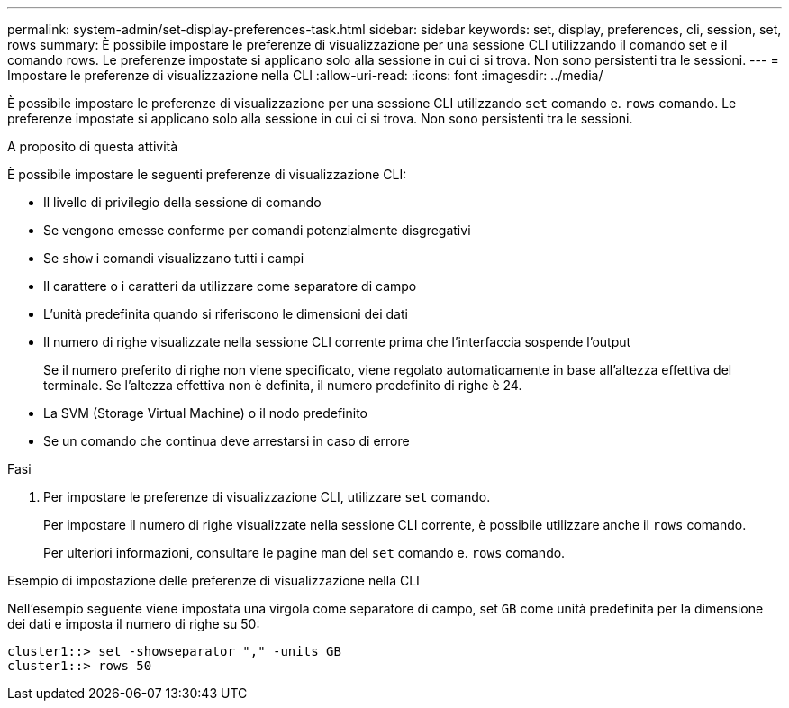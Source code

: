 ---
permalink: system-admin/set-display-preferences-task.html 
sidebar: sidebar 
keywords: set, display, preferences, cli, session, set, rows 
summary: È possibile impostare le preferenze di visualizzazione per una sessione CLI utilizzando il comando set e il comando rows. Le preferenze impostate si applicano solo alla sessione in cui ci si trova. Non sono persistenti tra le sessioni. 
---
= Impostare le preferenze di visualizzazione nella CLI
:allow-uri-read: 
:icons: font
:imagesdir: ../media/


[role="lead"]
È possibile impostare le preferenze di visualizzazione per una sessione CLI utilizzando `set` comando e. `rows` comando. Le preferenze impostate si applicano solo alla sessione in cui ci si trova. Non sono persistenti tra le sessioni.

.A proposito di questa attività
È possibile impostare le seguenti preferenze di visualizzazione CLI:

* Il livello di privilegio della sessione di comando
* Se vengono emesse conferme per comandi potenzialmente disgregativi
* Se `show` i comandi visualizzano tutti i campi
* Il carattere o i caratteri da utilizzare come separatore di campo
* L'unità predefinita quando si riferiscono le dimensioni dei dati
* Il numero di righe visualizzate nella sessione CLI corrente prima che l'interfaccia sospende l'output
+
Se il numero preferito di righe non viene specificato, viene regolato automaticamente in base all'altezza effettiva del terminale. Se l'altezza effettiva non è definita, il numero predefinito di righe è 24.

* La SVM (Storage Virtual Machine) o il nodo predefinito
* Se un comando che continua deve arrestarsi in caso di errore


.Fasi
. Per impostare le preferenze di visualizzazione CLI, utilizzare `set` comando.
+
Per impostare il numero di righe visualizzate nella sessione CLI corrente, è possibile utilizzare anche il `rows` comando.

+
Per ulteriori informazioni, consultare le pagine man del `set` comando e. `rows` comando.



.Esempio di impostazione delle preferenze di visualizzazione nella CLI
Nell'esempio seguente viene impostata una virgola come separatore di campo, set `GB` come unità predefinita per la dimensione dei dati e imposta il numero di righe su 50:

[listing]
----
cluster1::> set -showseparator "," -units GB
cluster1::> rows 50
----